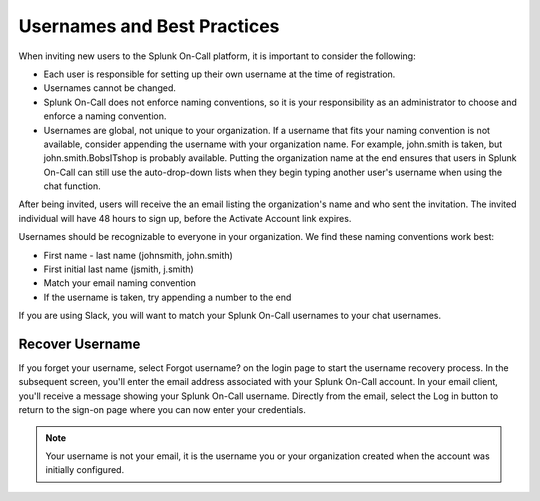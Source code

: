 .. _usernames:

*************************************
Usernames and Best Practices
*************************************

.. meta::
   :description: Best practices for creating user names.

When inviting new users to the Splunk On-Call platform, it is important to consider the following:

-  Each user is responsible for setting up their own username at the time of registration.
-  Usernames cannot be changed.
-  Splunk On-Call does not enforce naming conventions, so it is your responsibility as an administrator to choose and enforce a naming convention.
-  Usernames are global, not unique to your organization. If a username that fits your naming convention is not available, consider appending the username with your organization name. For example, john.smith is taken, but john.smith.BobsITshop is probably available. Putting the organization name at the end ensures that users in Splunk On-Call can still use the auto-drop-down lists when they begin typing another user's username when using the chat function.

After being invited, users will receive the an email listing the organization's name and who sent the invitation. The invited individual
will have 48 hours to sign up, before the Activate Account link expires.

Usernames should be recognizable to everyone in your organization. We find these naming conventions work best:

-  First name - last name (johnsmith, john.smith)
-  First initial last name (jsmith, j.smith)
-  Match your email naming convention
-  If the username is taken, try appending a number to the end

If you are using Slack, you will want to match your Splunk On-Call usernames to your chat usernames.

Recover Username
===================

If you forget your username, select Forgot username? on the login page to start the username recovery process. In the subsequent screen,
you'll enter the email address associated with your Splunk On-Call account. In your email client, you'll receive a message showing your
Splunk On-Call username. Directly from the email, select the Log in button to return to the sign-on page where you can now enter
your credentials.

.. note:: Your username is not your email, it is the username you or your organization created when the account was initially configured.
